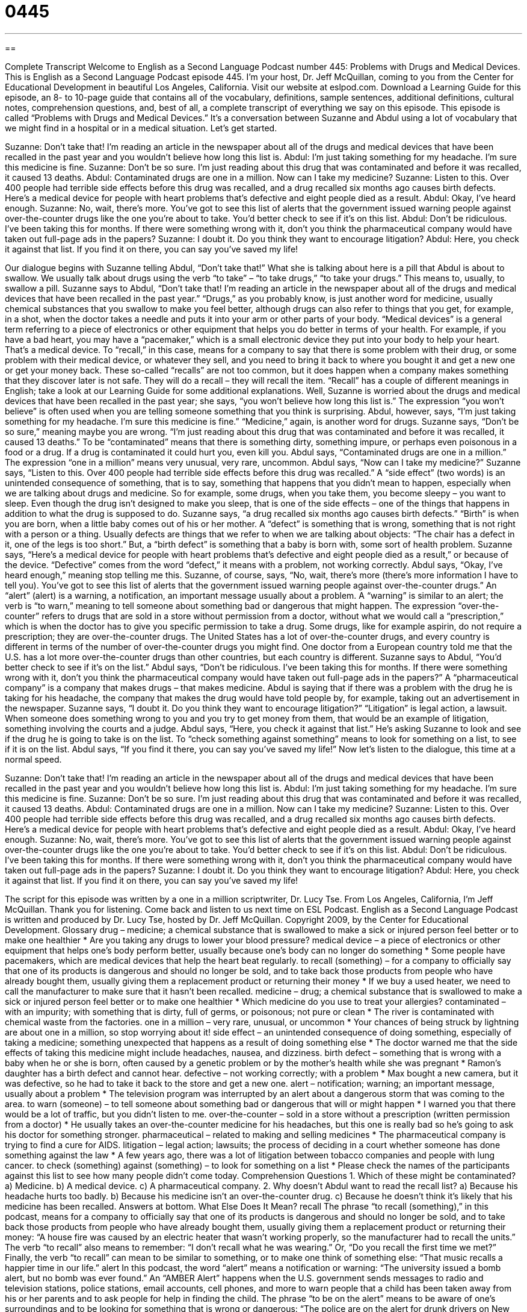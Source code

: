 = 0445
:toc: left
:toclevels: 3
:sectnums:
:stylesheet: ../../../myAdocCss.css

'''

== 

Complete Transcript
Welcome to English as a Second Language Podcast number 445: Problems with Drugs and Medical Devices.
This is English as a Second Language Podcast episode 445. I’m your host, Dr. Jeff McQuillan, coming to you from the Center for Educational Development in beautiful Los Angeles, California.
Visit our website at eslpod.com. Download a Learning Guide for this episode, an 8- to 10-page guide that contains all of the vocabulary, definitions, sample sentences, additional definitions, cultural notes, comprehension questions, and, best of all, a complete transcript of everything we say on this episode.
This episode is called “Problems with Drugs and Medical Devices.” It’s a conversation between Suzanne and Abdul using a lot of vocabulary that we might find in a hospital or in a medical situation. Let’s get started.
[start of dialogue]
Suzanne: Don’t take that! I’m reading an article in the newspaper about all of the drugs and medical devices that have been recalled in the past year and you wouldn’t believe how long this list is.
Abdul: I’m just taking something for my headache. I’m sure this medicine is fine.
Suzanne: Don’t be so sure. I’m just reading about this drug that was contaminated and before it was recalled, it caused 13 deaths.
Abdul: Contaminated drugs are one in a million. Now can I take my medicine?
Suzanne: Listen to this. Over 400 people had terrible side effects before this drug was recalled, and a drug recalled six months ago causes birth defects. Here’s a medical device for people with heart problems that’s defective and eight people died as a result.
Abdul: Okay, I’ve heard enough.
Suzanne: No, wait, there’s more. You’ve got to see this list of alerts that the government issued warning people against over-the-counter drugs like the one you’re about to take. You’d better check to see if it’s on this list.
Abdul: Don’t be ridiculous. I’ve been taking this for months. If there were something wrong with it, don’t you think the pharmaceutical company would have taken out full-page ads in the papers?
Suzanne: I doubt it. Do you think they want to encourage litigation?
Abdul: Here, you check it against that list. If you find it on there, you can say you’ve saved my life!
[end of dialogue]
Our dialogue begins with Suzanne telling Abdul, “Don’t take that!” What she is talking about here is a pill that Abdul is about to swallow. We usually talk about drugs using the verb “to take” – “to take drugs,” “to take your drugs.” This means to, usually, to swallow a pill. Suzanne says to Abdul, “Don’t take that! I’m reading an article in the newspaper about all of the drugs and medical devices that have been recalled in the past year.” “Drugs,” as you probably know, is just another word for medicine, usually chemical substances that you swallow to make you feel better, although drugs can also refer to things that you get, for example, in a shot, when the doctor takes a needle and puts it into your arm or other parts of your body. “Medical devices” is a general term referring to a piece of electronics or other equipment that helps you do better in terms of your health. For example, if you have a bad heart, you may have a “pacemaker,” which is a small electronic device they put into your body to help your heart. That’s a medical device. To “recall,” in this case, means for a company to say that there is some problem with their drug, or some problem with their medical device, or whatever they sell, and you need to bring it back to where you bought it and get a new one or get your money back. These so-called “recalls” are not too common, but it does happen when a company makes something that they discover later is not safe. They will do a recall – they will recall the item. “Recall” has a couple of different meanings in English; take a look at our Learning Guide for some additional explanations.
Well, Suzanne is worried about the drugs and medical devices that have been recalled in the past year; she says, “you won’t believe how long this list is.” The expression “you won’t believe” is often used when you are telling someone something that you think is surprising. Abdul, however, says, “I’m just taking something for my headache. I’m sure this medicine is fine.” “Medicine,” again, is another word for drugs. Suzanne says, “Don’t be so sure,” meaning maybe you are wrong. “I’m just reading about this drug that was contaminated and before it was recalled, it caused 13 deaths.” To be “contaminated” means that there is something dirty, something impure, or perhaps even poisonous in a food or a drug. If a drug is contaminated it could hurt you, even kill you.
Abdul says, “Contaminated drugs are one in a million.” The expression “one in a million” means very unusual, very rare, uncommon. Abdul says, “Now can I take my medicine?” Suzanne says, “Listen to this. Over 400 people had terrible side effects before this drug was recalled.” A “side effect” (two words) is an unintended consequence of something, that is to say, something that happens that you didn’t mean to happen, especially when we are talking about drugs and medicine. So for example, some drugs, when you take them, you become sleepy – you want to sleep. Even though the drug isn’t designed to make you sleep, that is one of the side effects – one of the things that happens in addition to what the drug is supposed to do. Suzanne says, “a drug recalled six months ago causes birth defects.” “Birth” is when you are born, when a little baby comes out of his or her mother. A “defect” is something that is wrong, something that is not right with a person or a thing. Usually defects are things that we refer to when we are talking about objects: “The chair has a defect in it, one of the legs is too short.” But, a “birth defect” is something that a baby is born with, some sort of health problem. Suzanne says, “Here’s a medical device for people with heart problems that’s defective and eight people died as a result,” or because of the device. “Defective” comes from the word “defect,” it means with a problem, not working correctly.
Abdul says, “Okay, I’ve heard enough,” meaning stop telling me this. Suzanne, of course, says, “No, wait, there’s more (there’s more information I have to tell you). You’ve got to see this list of alerts that the government issued warning people against over-the-counter drugs.” An “alert” (alert) is a warning, a notification, an important message usually about a problem. A “warning” is similar to an alert; the verb is “to warn,” meaning to tell someone about something bad or dangerous that might happen. The expression “over-the-counter” refers to drugs that are sold in a store without permission from a doctor, without what we would call a “prescription,” which is when the doctor has to give you specific permission to take a drug. Some drugs, like for example aspirin, do not require a prescription; they are over-the-counter drugs. The United States has a lot of over-the-counter drugs, and every country is different in terms of the number of over-the-counter drugs you might find. One doctor from a European country told me that the U.S. has a lot more over-the-counter drugs than other countries, but each country is different.
Suzanne says to Abdul, “You’d better check to see if it’s on the list.” Abdul says, “Don’t be ridiculous. I’ve been taking this for months. If there were something wrong with it, don’t you think the pharmaceutical company would have taken out full-page ads in the papers?” A “pharmaceutical company” is a company that makes drugs – that makes medicine. Abdul is saying that if there was a problem with the drug he is taking for his headache, the company that makes the drug would have told people by, for example, taking out an advertisement in the newspaper. Suzanne says, “I doubt it. Do you think they want to encourage litigation?” “Litigation” is legal action, a lawsuit. When someone does something wrong to you and you try to get money from them, that would be an example of litigation, something involving the courts and a judge.
Abdul says, “Here, you check it against that list.” He’s asking Suzanne to look and see if the drug he is going to take is on the list. To “check something against something” means to look for something on a list, to see if it is on the list. Abdul says, “If you find it there, you can say you’ve saved my life!”
Now let’s listen to the dialogue, this time at a normal speed.
[start of dialogue]
Suzanne: Don’t take that! I’m reading an article in the newspaper about all of the drugs and medical devices that have been recalled in the past year and you wouldn’t believe how long this list is.
Abdul: I’m just taking something for my headache. I’m sure this medicine is fine.
Suzanne: Don’t be so sure. I’m just reading about this drug that was contaminated and before it was recalled, it caused 13 deaths.
Abdul: Contaminated drugs are one in a million. Now can I take my medicine?
Suzanne: Listen to this. Over 400 people had terrible side effects before this drug was recalled, and a drug recalled six months ago causes birth defects. Here’s a medical device for people with heart problems that’s defective and eight people died as a result.
Abdul: Okay, I’ve heard enough.
Suzanne: No, wait, there’s more. You’ve got to see this list of alerts that the government issued warning people against over-the-counter drugs like the one you’re about to take. You’d better check to see if it’s on this list.
Abdul: Don’t be ridiculous. I’ve been taking this for months. If there were something wrong with it, don’t you think the pharmaceutical company would have taken out full-page ads in the papers?
Suzanne: I doubt it. Do you think they want to encourage litigation?
Abdul: Here, you check it against that list. If you find it on there, you can say you’ve saved my life!
[end of dialogue]
The script for this episode was written by a one in a million scriptwriter, Dr. Lucy Tse.
From Los Angeles, California, I’m Jeff McQuillan. Thank you for listening. Come back and listen to us next time on ESL Podcast.
English as a Second Language Podcast is written and produced by Dr. Lucy Tse, hosted by Dr. Jeff McQuillan. Copyright 2009, by the Center for Educational Development.
Glossary
drug – medicine; a chemical substance that is swallowed to make a sick or injured person feel better or to make one healthier
* Are you taking any drugs to lower your blood pressure?
medical device – a piece of electronics or other equipment that helps one’s body perform better, usually because one’s body can no longer do something
* Some people have pacemakers, which are medical devices that help the heart beat regularly.
to recall (something) – for a company to officially say that one of its products is dangerous and should no longer be sold, and to take back those products from people who have already bought them, usually giving them a replacement product or returning their money
* If we buy a used heater, we need to call the manufacturer to make sure that it hasn’t been recalled.
medicine – drug; a chemical substance that is swallowed to make a sick or injured person feel better or to make one healthier
* Which medicine do you use to treat your allergies?
contaminated – with an impurity; with something that is dirty, full of germs, or poisonous; not pure or clean
* The river is contaminated with chemical waste from the factories.
one in a million – very rare, unusual, or uncommon
* Your chances of being struck by lightning are about one in a million, so stop worrying about it!
side effect – an unintended consequence of doing something, especially of taking a medicine; something unexpected that happens as a result of doing something else
* The doctor warned me that the side effects of taking this medicine might include headaches, nausea, and dizziness.
birth defect – something that is wrong with a baby when he or she is born, often caused by a genetic problem or by the mother’s health while she was pregnant
* Ramon’s daughter has a birth defect and cannot hear.
defective – not working correctly; with a problem
* Max bought a new camera, but it was defective, so he had to take it back to the store and get a new one.
alert – notification; warning; an important message, usually about a problem
* The television program was interrupted by an alert about a dangerous storm that was coming to the area.
to warn (someone) – to tell someone about something bad or dangerous that will or might happen
* I warned you that there would be a lot of traffic, but you didn’t listen to me.
over-the-counter – sold in a store without a prescription (written permission from a doctor)
* He usually takes an over-the-counter medicine for his headaches, but this one is really bad so he’s going to ask his doctor for something stronger.
pharmaceutical – related to making and selling medicines
* The pharmaceutical company is trying to find a cure for AIDS.
litigation – legal action; lawsuits; the process of deciding in a court whether someone has done something against the law
* A few years ago, there was a lot of litigation between tobacco companies and people with lung cancer.
to check (something) against (something) – to look for something on a list
* Please check the names of the participants against this list to see how many people didn’t come today.
Comprehension Questions
1. Which of these might be contaminated?
a) Medicine.
b) A medical device.
c) A pharmaceutical company.
2. Why doesn’t Abdul want to read the recall list?
a) Because his headache hurts too badly.
b) Because his medicine isn’t an over-the-counter drug.
c) Because he doesn’t think it’s likely that his medicine has been recalled.
Answers at bottom.
What Else Does It Mean?
recall
The phrase “to recall (something),” in this podcast, means for a company to officially say that one of its products is dangerous and should no longer be sold, and to take back those products from people who have already bought them, usually giving them a replacement product or returning their money: “A house fire was caused by an electric heater that wasn’t working properly, so the manufacturer had to recall the units.” The verb “to recall” also means to remember: “I don’t recall what he was wearing.” Or, “Do you recall the first time we met?” Finally, the verb “to recall” can mean to be similar to something, or to make one think of something else: “That music recalls a happier time in our life.”
alert
In this podcast, the word “alert” means a notification or warning: “The university issued a bomb alert, but no bomb was ever found.” An “AMBER Alert” happens when the U.S. government sends messages to radio and television stations, police stations, email accounts, cell phones, and more to warn people that a child has been taken away from his or her parents and to ask people for help in finding the child. The phrase “to be on the alert” means to be aware of one’s surroundings and to be looking for something that is wrong or dangerous: “The police are on the alert for drunk drivers on New Year’s Eve.” The phrase “on high alert” means completely ready to fight or deal with a serious problem: “The army is on high alert, ready to fight if the enemy begins shooting.”
Culture Note
In the United States, the Consumer Product Safety “Commission” (agency) tries to “protect” (keep from danger) Americans from “injury” (getting hurt) or death from “consumer products” (things that are sold to individuals, not businesses). CPSC’s website says that in the past 30 years its work has led to a 30% decrease in the injuries and deaths caused by consumer products.
When someone is injured by a consumer product, it is reported to the CPSC. CPSC does an “investigation” (researches the problem) and works with the “manufacturer” (the company that makes the product). If a serious problem is found, then CPSC announces a recall. It “distributes” (sends to many people and places) “press releases,” which are short articles that organizations use to share news with newspapers and television and radio stations. Americans usually hear about recalls when they watch the news or read the newspaper.
Some companies ask buyers to complete a “product registration card” (a form that asks for the buyer’s name and contact information) when they buy a product. That way, if the product is recalled later, the company can contact the buyers and ask them to return the product. This has happened in the past with “strollers” (special seats on wheels for moving babies young children around), “cribs” (special beds for babies and young children), and “car seats” (special seats to keep babies and young children safe in a car).
People who buy “second-hand” (used) products often want to know if those products have been recalled. They can go to the CPSC website at www.cpsc.gov, enter the name of the manufacturer and the “model number” (a number that identifies the product type), and search for recalls. The website also has information about what consumers should do if they own a product that has been recalled.
Comprehension Answers
1 - a
2 - c